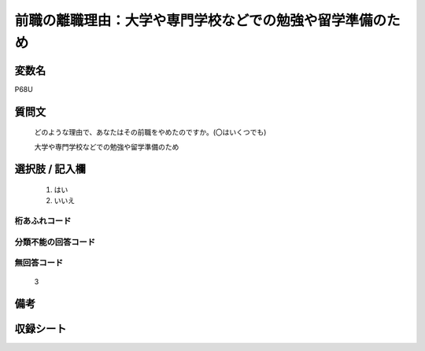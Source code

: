 .. title:: P68U
.. rst-class:: item
====================================================================================================
前職の離職理由：大学や専門学校などでの勉強や留学準備のため
====================================================================================================

.. rst-class:: varname
変数名
==================

P68U

.. rst-class:: question
質問文
==================


   どのような理由で、あなたはその前職をやめたのですか。(〇はいくつでも)


   大学や専門学校などでの勉強や留学準備のため



.. rst-class:: answer
選択肢 / 記入欄
======================

  
     1. はい
  
     2. いいえ
  



.. rst-class:: overflow
桁あふれコード
-------------------------------
  


.. rst-class:: not_available
分類不能の回答コード
-------------------------------------
  


.. rst-class:: not_available
無回答コード
-------------------------------------
  3


.. rst-class:: bikou
備考
==================



.. rst-class:: include_sheet
収録シート
=======================================
.. hlist::
   :columns: 3
   
   
   * p5b_1
   
   * p11c_1
   
   * p16d_1
   
   * p21e_1
   
   


.. index:: P68U
